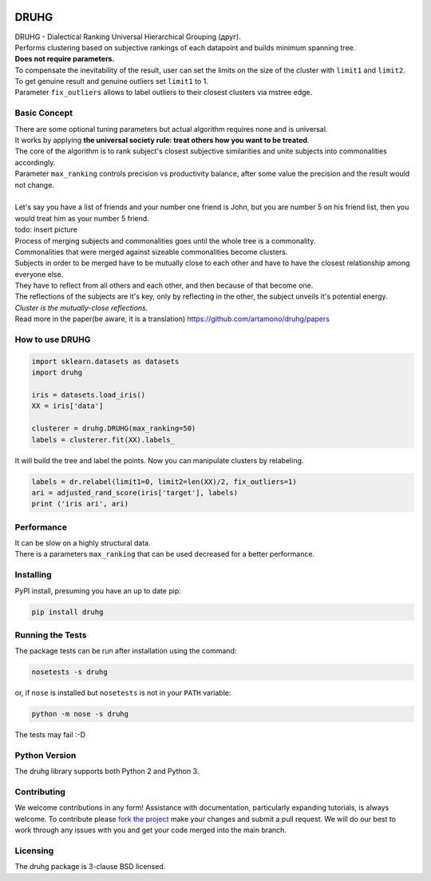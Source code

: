 .. image:: https://img.shields.io/pypi/v/druhg.svg
    :target: https://pypi.python.org/pypi/druhg/
    :alt: PyPI Version
.. image:: https://img.shields.io/pypi/l/druhg.svg
    :target: https://github.com/artamono/druhg/blob/master/LICENSE
    :alt: License

=====
DRUHG
=====

| DRUHG - Dialectical Ranking Universal Hierarchical Grouping (друг).
| Performs clustering based on subjective rankings of each datapoint and builds minimum spanning tree.
| **Does not require parameters.**
| To compensate the inevitability of the result, user can set the limits on the size of the cluster with ``limit1`` and ``limit2``.
| To get genuine result and genuine outliers set ``limit1`` to 1.
| Parameter ``fix_outliers`` allows to label outliers to their closest clusters via mstree edge.

-------------
Basic Concept
-------------

| There are some optional tuning parameters but actual algorithm requires none and is universal.
| It works by applying **the universal society rule: treat others how you want to be treated**.
| The core of the algorithm is to rank subject's closest subjective similarities and unite subjects into commonalities accordingly.
| Parameter ``max_ranking`` controls precision vs productivity balance, after some value the precision and the result would not change.
|
| Let's say you have a list of friends and your number one friend is John, but you are number 5 on his friend list, then you would treat him as your number 5 friend.
| todo: insert picture
| Process of merging subjects and commonalities goes until the whole tree is a commonality.
| Commonalities that were merged against sizeable commonalities become clusters.
| Subjects in order to be merged have to be mutually close to each other and have to have the closest relationship among everyone else.  
| They have to reflect from all others and each other, and then because of that become one.
| The reflections of the subjects are it's key, only by reflecting in the other, the subject unveils it's potential energy.
| *Cluster is the mutually-close reflections.*
| Read more in the paper(be aware, it is a translation) https://github.com/artamono/druhg/papers

----------------
How to use DRUHG
----------------
.. code:: python

             import sklearn.datasets as datasets
             import druhg

             iris = datasets.load_iris()
             XX = iris['data']

             clusterer = druhg.DRUHG(max_ranking=50)
             labels = clusterer.fit(XX).labels_

It will build the tree and label the points. Now you can manipulate clusters by relabeling.

.. code:: python
             
             labels = dr.relabel(limit1=0, limit2=len(XX)/2, fix_outliers=1)
             ari = adjusted_rand_score(iris['target'], labels)
             print ('iris ari', ari)

-----------
Performance
-----------
| It can be slow on a highly structural data.
| There is a parameters ``max_ranking`` that can be used decreased for a better performance.

----------
Installing
----------

PyPI install, presuming you have an up to date pip:

.. code:: bash

    pip install druhg


-----------------
Running the Tests
-----------------

The package tests can be run after installation using the command:

.. code:: bash

    nosetests -s druhg

or, if ``nose`` is installed but ``nosetests`` is not in your ``PATH`` variable:

.. code:: bash

    python -m nose -s druhg

The tests may fail :-D

--------------
Python Version
--------------

The druhg library supports both Python 2 and Python 3. 


------------
Contributing
------------

We welcome contributions in any form! Assistance with documentation, particularly expanding tutorials,
is always welcome. To contribute please `fork the project <https://github.com/artamono/druhg/issues#fork-destination-box>`_ 
make your changes and submit a pull request. We will do our best to work through any issues with
you and get your code merged into the main branch.

---------
Licensing
---------

The druhg package is 3-clause BSD licensed.
